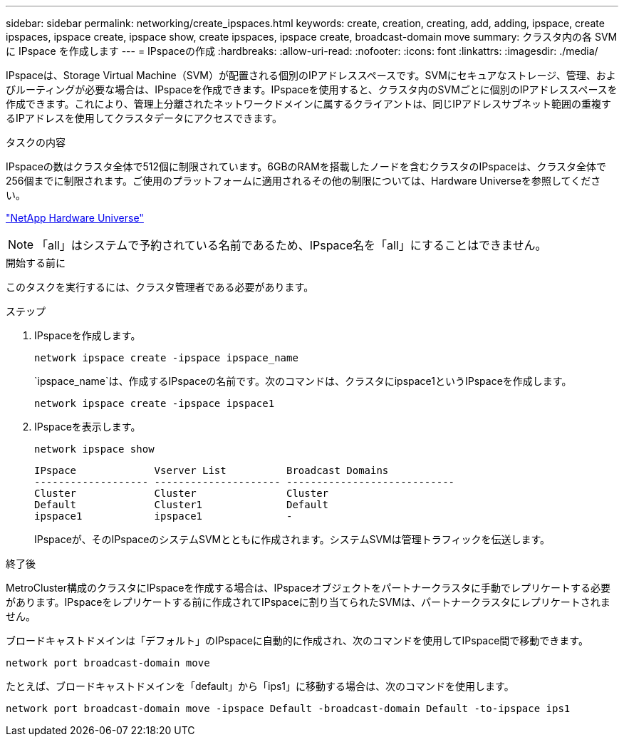 ---
sidebar: sidebar 
permalink: networking/create_ipspaces.html 
keywords: create, creation, creating, add, adding, ipspace, create ipspaces, ipspace create, ipspace show, create ipspaces, ipspace create, broadcast-domain move 
summary: クラスタ内の各 SVM に IPspace を作成します 
---
= IPspaceの作成
:hardbreaks:
:allow-uri-read: 
:nofooter: 
:icons: font
:linkattrs: 
:imagesdir: ./media/


[role="lead"]
IPspaceは、Storage Virtual Machine（SVM）が配置される個別のIPアドレススペースです。SVMにセキュアなストレージ、管理、およびルーティングが必要な場合は、IPspaceを作成できます。IPspaceを使用すると、クラスタ内のSVMごとに個別のIPアドレススペースを作成できます。これにより、管理上分離されたネットワークドメインに属するクライアントは、同じIPアドレスサブネット範囲の重複するIPアドレスを使用してクラスタデータにアクセスできます。

.タスクの内容
IPspaceの数はクラスタ全体で512個に制限されています。6GBのRAMを搭載したノードを含むクラスタのIPspaceは、クラスタ全体で256個までに制限されます。ご使用のプラットフォームに適用されるその他の制限については、Hardware Universeを参照してください。

https://hwu.netapp.com/["NetApp Hardware Universe"^]


NOTE: 「all」はシステムで予約されている名前であるため、IPspace名を「all」にすることはできません。

.開始する前に
このタスクを実行するには、クラスタ管理者である必要があります。

.ステップ
. IPspaceを作成します。
+
....
network ipspace create -ipspace ipspace_name
....
+
`ipspace_name`は、作成するIPspaceの名前です。次のコマンドは、クラスタにipspace1というIPspaceを作成します。

+
....
network ipspace create -ipspace ipspace1
....
. IPspaceを表示します。
+
`network ipspace show`

+
....
IPspace             Vserver List          Broadcast Domains
------------------- --------------------- ----------------------------
Cluster             Cluster               Cluster
Default             Cluster1              Default
ipspace1            ipspace1              -
....
+
IPspaceが、そのIPspaceのシステムSVMとともに作成されます。システムSVMは管理トラフィックを伝送します。



.終了後
MetroCluster構成のクラスタにIPspaceを作成する場合は、IPspaceオブジェクトをパートナークラスタに手動でレプリケートする必要があります。IPspaceをレプリケートする前に作成されてIPspaceに割り当てられたSVMは、パートナークラスタにレプリケートされません。

ブロードキャストドメインは「デフォルト」のIPspaceに自動的に作成され、次のコマンドを使用してIPspace間で移動できます。

....
network port broadcast-domain move
....
たとえば、ブロードキャストドメインを「default」から「ips1」に移動する場合は、次のコマンドを使用します。

....
network port broadcast-domain move -ipspace Default -broadcast-domain Default -to-ipspace ips1
....